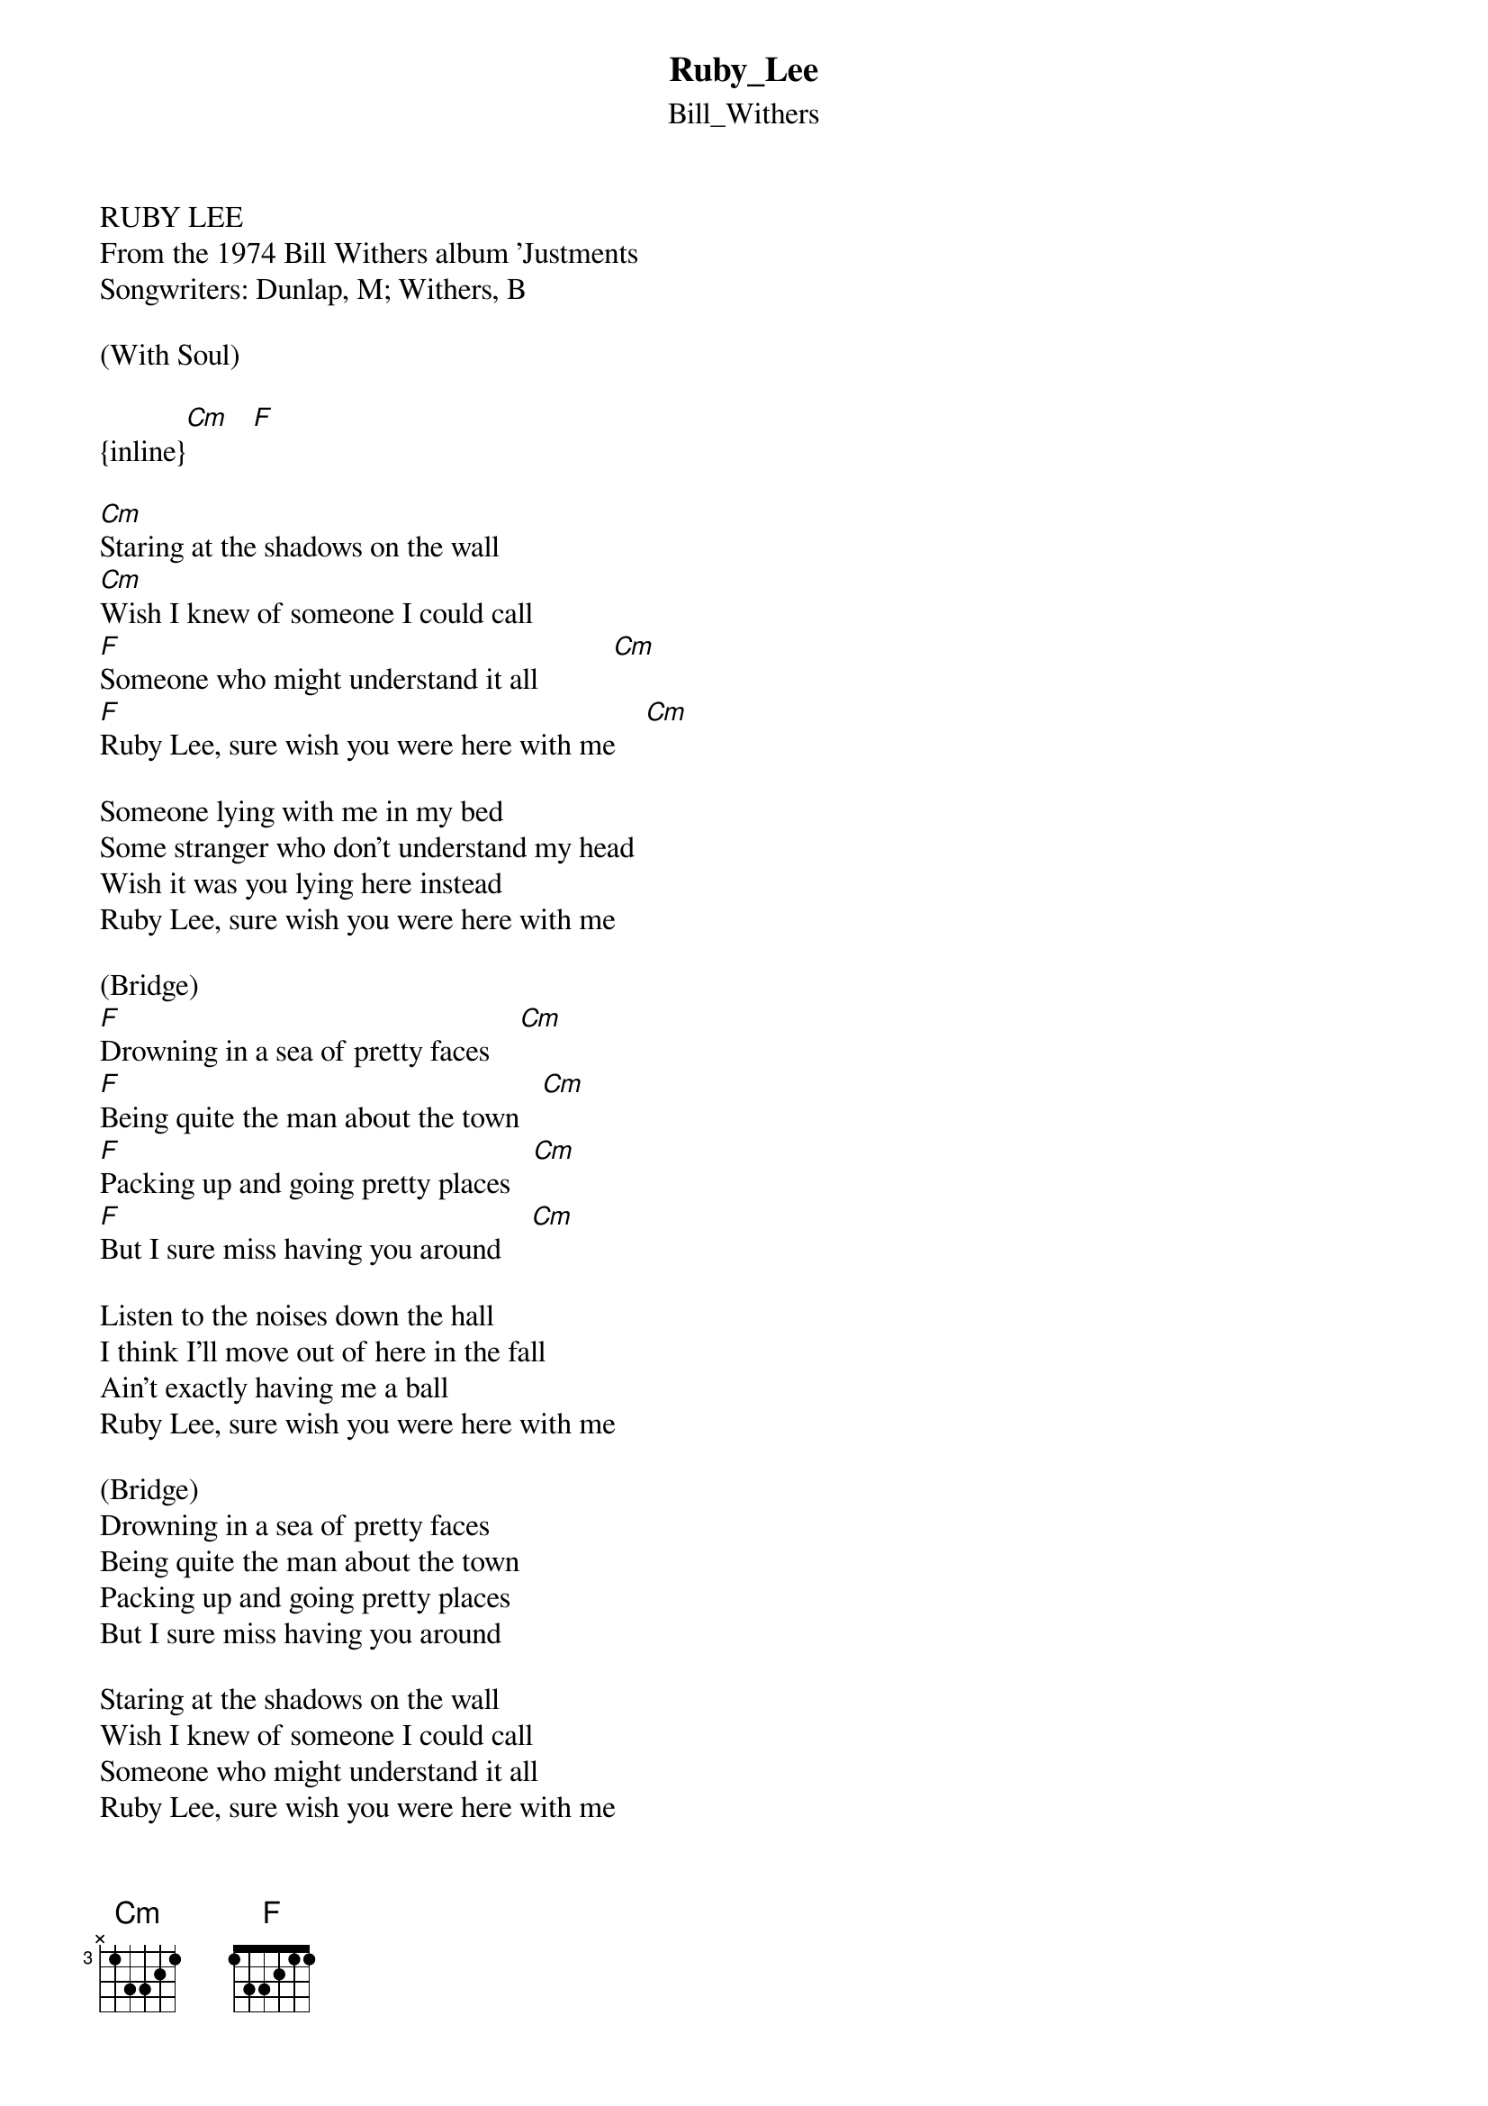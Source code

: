 {t: Ruby_Lee}
{st: Bill_Withers}
RUBY LEE
From the 1974 Bill Withers album 'Justments
Songwriters: Dunlap, M; Withers, B

(With Soul) 

{inline}[Cm]   [F]

[Cm]Staring at the shadows on the wall
[Cm]Wish I knew of someone I could call
[F]Someone who might understand it all          [Cm]
[F]Ruby Lee, sure wish you were here with me    [Cm]

Someone lying with me in my bed
Some stranger who don't understand my head
Wish it was you lying here instead
Ruby Lee, sure wish you were here with me

(Bridge)
[F]Drowning in a sea of pretty faces    [Cm]
[F]Being quite the man about the town   [Cm]
[F]Packing up and going pretty places   [Cm]
[F]But I sure miss having you around    [Cm]

Listen to the noises down the hall
I think I'll move out of here in the fall
Ain't exactly having me a ball
Ruby Lee, sure wish you were here with me

(Bridge)
Drowning in a sea of pretty faces
Being quite the man about the town
Packing up and going pretty places
But I sure miss having you around

Staring at the shadows on the wall
Wish I knew of someone I could call
Someone who might understand it all
Ruby Lee, sure wish you were here with me

*From the GUTMAN up in CANADA
